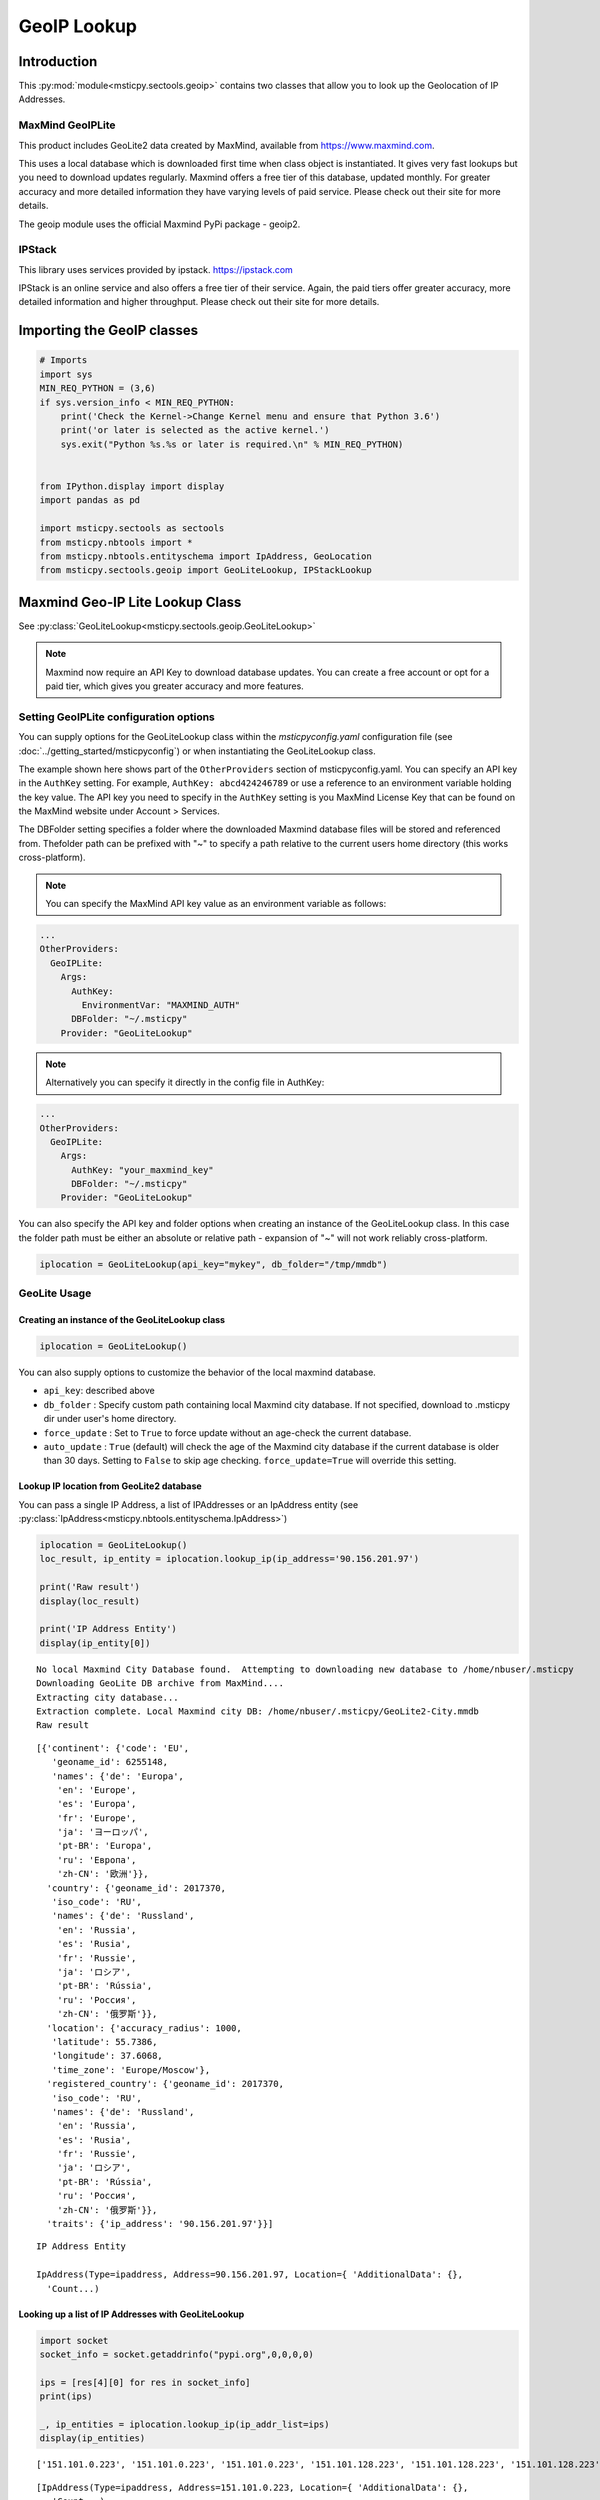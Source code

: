 GeoIP Lookup
============

Introduction
------------

This :py:mod:`module<msticpy.sectools.geoip>` contains two classes
that allow you to look up the Geolocation of IP Addresses.

MaxMind GeoIPLite
^^^^^^^^^^^^^^^^^

This product includes GeoLite2 data created by MaxMind, available from
https://www.maxmind.com.

This uses a local database which is downloaded first time when class
object is instantiated. It gives very fast lookups but you need to
download updates regularly. Maxmind offers a free tier of this database,
updated monthly. For greater accuracy and more detailed information they
have varying levels of paid service. Please check out their site for
more details.

The geoip module uses the official Maxmind PyPi package - geoip2.

IPStack
^^^^^^^


This library uses services provided by ipstack. https://ipstack.com

IPStack is an online service and also offers a free tier of their
service. Again, the paid tiers offer greater accuracy, more detailed
information and higher throughput. Please check out their site for more
details.

Importing the GeoIP classes
---------------------------

.. code:: ipython3

    # Imports
    import sys
    MIN_REQ_PYTHON = (3,6)
    if sys.version_info < MIN_REQ_PYTHON:
        print('Check the Kernel->Change Kernel menu and ensure that Python 3.6')
        print('or later is selected as the active kernel.')
        sys.exit("Python %s.%s or later is required.\n" % MIN_REQ_PYTHON)


    from IPython.display import display
    import pandas as pd

    import msticpy.sectools as sectools
    from msticpy.nbtools import *
    from msticpy.nbtools.entityschema import IpAddress, GeoLocation
    from msticpy.sectools.geoip import GeoLiteLookup, IPStackLookup




Maxmind Geo-IP Lite Lookup Class
--------------------------------

See :py:class:`GeoLiteLookup<msticpy.sectools.geoip.GeoLiteLookup>`

.. note:: Maxmind now require an API Key to download database
   updates. You can create a free account or opt for a paid tier,
   which gives you greater accuracy and more features.


Setting GeoIPLite configuration options
^^^^^^^^^^^^^^^^^^^^^^^^^^^^^^^^^^^^^^^

You can supply options for the GeoLiteLookup class within the
`msticpyconfig.yaml` configuration file (see
:doc:`../getting_started/msticpyconfig`) or when instantiating the
GeoLiteLookup class.

The example shown here shows part of the ``OtherProviders`` section of
msticpyconfig.yaml. You can specify an API key in the ``AuthKey`` setting.
For example, ``AuthKey: abcd424246789`` or use a reference to an
environment variable holding the key value.
The API key you need to specify in the ``AuthKey`` setting is you MaxMind
License Key that can be found on the MaxMind website under Account > Services.

The DBFolder setting specifies a folder where the downloaded Maxmind
database files will be stored and referenced from. Thefolder path
can be prefixed with "~" to specify a path relative to the current
users home directory (this works cross-platform).

.. note:: You can specify the MaxMind API key value as an environment
  variable as follows:

.. code:: yaml

    ...
    OtherProviders:
      GeoIPLite:
        Args:
          AuthKey:
            EnvironmentVar: "MAXMIND_AUTH"
          DBFolder: "~/.msticpy"
        Provider: "GeoLiteLookup"

.. note:: Alternatively you can specify it directly in the config file
  in AuthKey:

.. code:: yaml

    ...
    OtherProviders:
      GeoIPLite:
        Args:
          AuthKey: "your_maxmind_key"
          DBFolder: "~/.msticpy"
        Provider: "GeoLiteLookup"

You can also specify the API key and folder options when creating an
instance of the GeoLiteLookup class. In this case the folder path
must be either an absolute or relative path - expansion of "~" will
not work reliably cross-platform.


.. code:: ipython3

    iplocation = GeoLiteLookup(api_key="mykey", db_folder="/tmp/mmdb")


GeoLite Usage
^^^^^^^^^^^^^

Creating an instance of the GeoLiteLookup class
~~~~~~~~~~~~~~~~~~~~~~~~~~~~~~~~~~~~~~~~~~~~~~~

.. code:: ipython3

    iplocation = GeoLiteLookup()

You can also supply options to customize the behavior of the
local maxmind database.

* ``api_key``: described above
* ``db_folder`` : Specify custom path containing local Maxmind city
  database. If not specified, download to .msticpy dir under user's home
  directory.
*  ``force_update`` : Set to ``True`` to force
   update without an age-check the current database.
*  ``auto_update`` : ``True`` (default) will check the age of the Maxmind
   city database if the current database is older than 30 days. Setting
   to ``False`` to skip age checking.
   ``force_update=True`` will override this setting.


Lookup IP location from GeoLite2 database
~~~~~~~~~~~~~~~~~~~~~~~~~~~~~~~~~~~~~~~~~

You can pass a single IP Address, a list of IPAddresses or an IpAddress
entity (see :py:class:`IpAddress<msticpy.nbtools.entityschema.IpAddress>`)


.. code:: ipython3

    iplocation = GeoLiteLookup()
    loc_result, ip_entity = iplocation.lookup_ip(ip_address='90.156.201.97')

    print('Raw result')
    display(loc_result)

    print('IP Address Entity')
    display(ip_entity[0])


.. parsed-literal::

    No local Maxmind City Database found.  Attempting to downloading new database to /home/nbuser/.msticpy
    Downloading GeoLite DB archive from MaxMind....
    Extracting city database...
    Extraction complete. Local Maxmind city DB: /home/nbuser/.msticpy/GeoLite2-City.mmdb
    Raw result



.. parsed-literal::

    [{'continent': {'code': 'EU',
       'geoname_id': 6255148,
       'names': {'de': 'Europa',
        'en': 'Europe',
        'es': 'Europa',
        'fr': 'Europe',
        'ja': 'ヨーロッパ',
        'pt-BR': 'Europa',
        'ru': 'Европа',
        'zh-CN': '欧洲'}},
      'country': {'geoname_id': 2017370,
       'iso_code': 'RU',
       'names': {'de': 'Russland',
        'en': 'Russia',
        'es': 'Rusia',
        'fr': 'Russie',
        'ja': 'ロシア',
        'pt-BR': 'Rússia',
        'ru': 'Россия',
        'zh-CN': '俄罗斯'}},
      'location': {'accuracy_radius': 1000,
       'latitude': 55.7386,
       'longitude': 37.6068,
       'time_zone': 'Europe/Moscow'},
      'registered_country': {'geoname_id': 2017370,
       'iso_code': 'RU',
       'names': {'de': 'Russland',
        'en': 'Russia',
        'es': 'Rusia',
        'fr': 'Russie',
        'ja': 'ロシア',
        'pt-BR': 'Rússia',
        'ru': 'Россия',
        'zh-CN': '俄罗斯'}},
      'traits': {'ip_address': '90.156.201.97'}}]


.. parsed-literal::

    IP Address Entity

    IpAddress(Type=ipaddress, Address=90.156.201.97, Location={ 'AdditionalData': {},
      'Count...)


Looking up a list of IP Addresses with GeoLiteLookup
~~~~~~~~~~~~~~~~~~~~~~~~~~~~~~~~~~~~~~~~~~~~~~~~~~~~


.. code:: ipython3

    import socket
    socket_info = socket.getaddrinfo("pypi.org",0,0,0,0)

    ips = [res[4][0] for res in socket_info]
    print(ips)

    _, ip_entities = iplocation.lookup_ip(ip_addr_list=ips)
    display(ip_entities)


.. parsed-literal::

    ['151.101.0.223', '151.101.0.223', '151.101.0.223', '151.101.128.223', '151.101.128.223', '151.101.128.223', '151.101.64.223', '151.101.64.223', '151.101.64.223', '151.101.192.223', '151.101.192.223', '151.101.192.223', '2a04:4e42::223', '2a04:4e42::223', '2a04:4e42::223', '2a04:4e42:600::223', '2a04:4e42:600::223', '2a04:4e42:600::223', '2a04:4e42:400::223', '2a04:4e42:400::223', '2a04:4e42:400::223', '2a04:4e42:200::223', '2a04:4e42:200::223', '2a04:4e42:200::223']



.. parsed-literal::

    [IpAddress(Type=ipaddress, Address=151.101.0.223, Location={ 'AdditionalData': {},
       'Count...),
     IpAddress(Type=ipaddress, Address=151.101.0.223, Location={ 'AdditionalData': {},
       'Count...),
     IpAddress(Type=ipaddress, Address=151.101.0.223, Location={ 'AdditionalData': {},
       'Count...),
     IpAddress(Type=ipaddress, Address=151.101.128.223, Location={ 'AdditionalData': {},
       'Cou...),
     IpAddress(Type=ipaddress, Address=151.101.128.223, Location={ 'AdditionalData': {},
       'Cou...),
     IpAddress(Type=ipaddress, Address=151.101.128.223, Location={ 'AdditionalData': {},
       'Cou...),
     IpAddress(Type=ipaddress, Address=151.101.64.223, Location={ 'AdditionalData': {},
       'Coun...),
     IpAddress(Type=ipaddress, Address=151.101.64.223, Location={ 'AdditionalData': {},
       'Coun...),
     IpAddress(Type=ipaddress, Address=151.101.64.223, Location={ 'AdditionalData': {},
       'Coun...),
     IpAddress(Type=ipaddress, Address=151.101.192.223, Location={ 'AdditionalData': {},
       'Cou...),
     IpAddress(Type=ipaddress, Address=151.101.192.223, Location={ 'AdditionalData': {},
       'Cou...),
     IpAddress(Type=ipaddress, Address=151.101.192.223, Location={ 'AdditionalData': {},
       'Cou...),
     IpAddress(Type=ipaddress, Address=2a04:4e42::223, Location={'AdditionalData': {}, 'Latitud...),
     IpAddress(Type=ipaddress, Address=2a04:4e42::223, Location={'AdditionalData': {}, 'Latitud...),
     IpAddress(Type=ipaddress, Address=2a04:4e42::223, Location={'AdditionalData': {}, 'Latitud...),
     IpAddress(Type=ipaddress, Address=2a04:4e42:600::223, Location={'AdditionalData': {}, 'Lat...),
     IpAddress(Type=ipaddress, Address=2a04:4e42:600::223, Location={'AdditionalData': {}, 'Lat...),
     IpAddress(Type=ipaddress, Address=2a04:4e42:600::223, Location={'AdditionalData': {}, 'Lat...),
     IpAddress(Type=ipaddress, Address=2a04:4e42:400::223, Location={'AdditionalData': {}, 'Lat...),
     IpAddress(Type=ipaddress, Address=2a04:4e42:400::223, Location={'AdditionalData': {}, 'Lat...),
     IpAddress(Type=ipaddress, Address=2a04:4e42:400::223, Location={'AdditionalData': {}, 'Lat...),
     IpAddress(Type=ipaddress, Address=2a04:4e42:200::223, Location={'AdditionalData': {}, 'Lat...),
     IpAddress(Type=ipaddress, Address=2a04:4e42:200::223, Location={'AdditionalData': {}, 'Lat...),
     IpAddress(Type=ipaddress, Address=2a04:4e42:200::223, Location={'AdditionalData': {}, 'Lat...)]


IPStack Geo-lookup Class
------------------------

See :py:class:`IPStackLookup<msticpy.sectools.geoip.IPStackLookup>`


.. note:: IPStack requires an IPStack API Key.
   If you have a paid tier service with IPStack you should enable
   the bulk lookup option when instantiating the class. This
   allows more efficient batching when querying multiple IP Addresses.
   Trying to use option with the free tier will result in the
   request being rejected.

Setting IPStack configuration options
^^^^^^^^^^^^^^^^^^^^^^^^^^^^^^^^^^^^^

You can supply options for the IPStack class within the
`msticpyconfig.yaml` configuration file (see
:doc:`../getting_started/msticpyconfig`) or when instantiating the
class.

The example shown here shows part of the ``OtherProviders`` section of
msticpyconfig.yaml. You can specify an API key in the ``AuthKey`` setting.
For example, ``AuthKey: abcd424246789`` or use a reference to an
environment variable holding the key value, as shown in the example.

.. code:: yaml

    ...
    OtherProviders:
      IPStack:
        Args:
          AuthKey: "987654321-222"
        Provider: "IPStackLookup"


IPStack Usage
^^^^^^^^^^^^^

Manually Entering the IPStack Key
~~~~~~~~~~~~~~~~~~~~~~~~~~~~~~~~~

.. code:: ipython3

    # Enter your IPStack Key here
    ips_key = nbwidgets.GetEnvironmentKey(env_var='IPSTACK_API_KEY',
                               help_str='To obtain an API key sign up here https://www.ipstack.com/',
                               prompt='IPStack API key:')
    iplocation = IPStackLookup(api_key=ips_key.value)


Lookup IP location from IPStack
~~~~~~~~~~~~~~~~~~~~~~~~~~~~~~~
.. code:: ipython3

    # Assumes that you have configured the AuthKey value in msticpyconfig.yaml
    iplocation = IPStackLookup()
    loc_result, ip_entity = iplocation.lookup_ip(ip_address='90.156.201.97')
    print('Raw result')
    display(loc_result)

    print('IP Address Entity')
    display(ip_entity[0])


.. parsed-literal::

    Raw result



.. parsed-literal::

    [({'ip': '90.156.201.97',
       'type': 'ipv4',
       'continent_code': 'EU',
       'continent_name': 'Europe',
       'country_code': 'RU',
       'country_name': 'Russia',
       'region_code': None,
       'region_name': None,
       'city': None,
       'zip': None,
       'latitude': 55.7386,
       'longitude': 37.6068,
       'location': {'geoname_id': None,
        'capital': 'Moscow',
        'languages': [{'code': 'ru', 'name': 'Russian', 'native': 'Русский'}],
        'country_flag': 'http://assets.ipstack.com/flags/ru.svg',
        'country_flag_emoji': '🇷🇺',
        'country_flag_emoji_unicode': 'U+1F1F7 U+1F1FA',
        'calling_code': '7',
        'is_eu': False}},
      200)]


.. parsed-literal::

    IP Address Entity


.. parsed-literal::

    {"Address": "90.156.201.97", "Location": {"CountryCode": "RU", "CountryName": "Russia", "Longitude": 37.6068, "Latitude": 55.7386, "Type": "geolocation"}, "Type": "ipaddress"}


Looking up a list of IP Addresses with IPStackLookup
~~~~~~~~~~~~~~~~~~~~~~~~~~~~~~~~~~~~~~~~~~~~~~~~~~~~

.. code:: ipython3

    loc_result, ip_entities = iplocation.lookup_ip(ip_addr_list=ips)

    display(ip_entities)


.. parsed-literal::

    [{"Address": "2a04:4e42:400::223", "Location": {"Longitude": 8, "Latitude": 47, "Type": "geolocation"}, "Type": "ipaddress"},
     {"Address": "2a04:4e42:200::223", "Location": {"Longitude": 8, "Latitude": 47, "Type": "geolocation"}, "Type": "ipaddress"},
     {"Address": "2a04:4e42:600::223", "Location": {"Longitude": 8, "Latitude": 47, "Type": "geolocation"}, "Type": "ipaddress"},
     {"Address": "2a04:4e42::223", "Location": {"Longitude": 8, "Latitude": 47, "Type": "geolocation"}, "Type": "ipaddress"},
     {"Address": "151.101.64.223", "Location": {"CountryCode": "US", "CountryName": "United States", "Longitude": -97.822, "Latitude": 37.751, "Type": "geolocation"}, "Type": "ipaddress"},
     {"Address": "151.101.0.223", "Location": {"CountryCode": "US", "CountryName": "United States", "Longitude": -97.822, "Latitude": 37.751, "Type": "geolocation"}, "Type": "ipaddress"},
     {"Address": "151.101.192.223", "Location": {"CountryCode": "US", "CountryName": "United States", "Longitude": -97.822, "Latitude": 37.751, "Type": "geolocation"}, "Type": "ipaddress"},
     {"Address": "151.101.128.223", "Location": {"CountryCode": "US", "CountryName": "United States", "Longitude": -97.822, "Latitude": 37.751, "Type": "geolocation"}, "Type": "ipaddress"}]


Taking input from a pandas DataFrame
------------------------------------

See :py:meth:`df_lookup_ip<msticpy.sectools.geoip.GeoIpLookup.df_lookup_ip>`

The base class for both implementations has a method that sources the ip
addresses from a dataframe column and returns a new dataframe with the
location information merged with the input frame.

Pass the input DataFrame using the ``data`` parameter and specify a
column name containing the IPAddresses with the ``column`` parameter.




Creating a Custom GeopIP Lookup Class
-------------------------------------

You can derive a class that implements the same operations to use with a
different GeoIP service by subclassing the GeoIpLookup class.

See :py:class:`GeoIpLookup<msticpy.sectools.geoip.GeoIpLookup>`

You should override the lookup_ip method implementing your own method of
geoip lookup.


Calculating Geographical Distances
----------------------------------

Use the :py:func:`geo_distance<msticpy.sectools.geoip.geo_distance>` function from
msticpy.sectools.geoip to calculate distances between two locations.

I am indebted to Martin Thoma who
posted this solution (which I’ve modified slightly) on Stackoverflow.


.. code:: ipython3

    from msticpy.sectools.geoip import geo_distance
    _, ip_entity1 = iplocation.lookup_ip(ip_address='90.156.201.97')
    _, ip_entity2 = iplocation.lookup_ip(ip_address='151.101.64.223')

    print(ip_entity1[0])
    print(ip_entity2[0])
    dist = geo_distance(origin=(ip_entity1[0].Location.Latitude, ip_entity1[0].Location.Longitude),
                        destination=(ip_entity2[0].Location.Latitude, ip_entity2[0].Location.Longitude))
    print(f'\nDistance between IP Locations = {round(dist, 1)}km')


.. parsed-literal::

    { 'Address': '90.156.201.97',
      'Location': { 'CountryCode': 'RU',
                    'CountryName': 'Russia',
                    'Latitude': 55.7386,
                    'Longitude': 37.6068,
                    'Type': 'geolocation'},
      'Type': 'ipaddress'}
    { 'Address': '151.101.64.223',
      'Location': { 'CountryCode': 'US',
                    'CountryName': 'United States',
                    'Latitude': 37.751,
                    'Longitude': -97.822,
                    'Type': 'geolocation'},
      'Type': 'ipaddress'}

    Distance between IP Locations = 8796.8km


.. code:: ipython3

    dist2 = entity_distance(ip_entity1[0],ip_entity2[0])
    print(f'\nDistance between IP Entity Locations = {round(dist2, 1)}km')


.. parsed-literal::


    Distance between IP Locations = 8796.8km


See also
--------

:doc:`../visualization/FoliumMap`